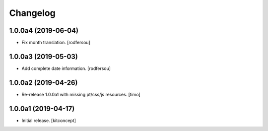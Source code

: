 Changelog
=========


1.0.0a4 (2019-06-04)
--------------------

- Fix month translation.
  [rodfersou]


1.0.0a3 (2019-05-03)
--------------------

- Add complete date information.
  [rodfersou]


1.0.0a2 (2019-04-26)
--------------------

- Re-release 1.0.0a1 with missing pt/css/js resources.
  [timo]


1.0.0a1 (2019-04-17)
--------------------

- Initial release.
  [kitconcept]
